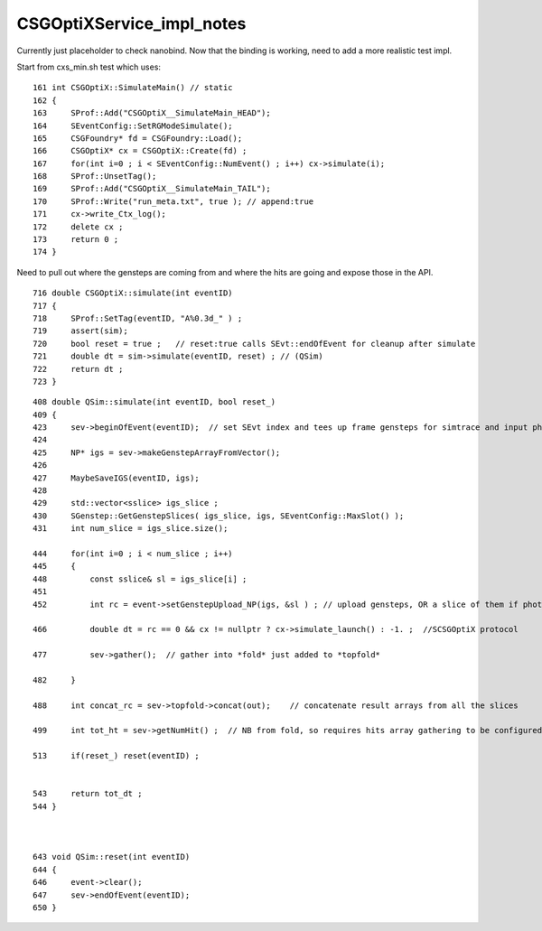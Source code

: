 CSGOptiXService_impl_notes
============================

Currently just placeholder to check nanobind.
Now that the binding is working, need to add
a more realistic test impl.


Start from cxs_min.sh test which uses::

     161 int CSGOptiX::SimulateMain() // static
     162 {
     163     SProf::Add("CSGOptiX__SimulateMain_HEAD");
     164     SEventConfig::SetRGModeSimulate();
     165     CSGFoundry* fd = CSGFoundry::Load();
     166     CSGOptiX* cx = CSGOptiX::Create(fd) ;
     167     for(int i=0 ; i < SEventConfig::NumEvent() ; i++) cx->simulate(i);
     168     SProf::UnsetTag();
     169     SProf::Add("CSGOptiX__SimulateMain_TAIL");
     170     SProf::Write("run_meta.txt", true ); // append:true
     171     cx->write_Ctx_log();
     172     delete cx ;
     173     return 0 ;
     174 }


Need to pull out where the gensteps are coming from and where the hits
are going and expose those in the API.

::

     716 double CSGOptiX::simulate(int eventID)
     717 {
     718     SProf::SetTag(eventID, "A%0.3d_" ) ;
     719     assert(sim);
     720     bool reset = true ;   // reset:true calls SEvt::endOfEvent for cleanup after simulate
     721     double dt = sim->simulate(eventID, reset) ; // (QSim)
     722     return dt ;
     723 }




::

     408 double QSim::simulate(int eventID, bool reset_)
     409 {
     423     sev->beginOfEvent(eventID);  // set SEvt index and tees up frame gensteps for simtrace and input photon simulate running
     424 
     425     NP* igs = sev->makeGenstepArrayFromVector();
     426 
     427     MaybeSaveIGS(eventID, igs);
     428 
     429     std::vector<sslice> igs_slice ;
     430     SGenstep::GetGenstepSlices( igs_slice, igs, SEventConfig::MaxSlot() );
     431     int num_slice = igs_slice.size();

     444     for(int i=0 ; i < num_slice ; i++)
     445     {
     448         const sslice& sl = igs_slice[i] ;
     451 
     452         int rc = event->setGenstepUpload_NP(igs, &sl ) ; // upload gensteps, OR a slice of them if photon total would not fit VRAM
 
     466         double dt = rc == 0 && cx != nullptr ? cx->simulate_launch() : -1. ;  //SCSGOptiX protocol

     477         sev->gather();  // gather into *fold* just added to *topfold*

     482     }

     488     int concat_rc = sev->topfold->concat(out);    // concatenate result arrays from all the slices 

     499     int tot_ht = sev->getNumHit() ;  // NB from fold, so requires hits array gathering to be configured to get non-zero

     513     if(reset_) reset(eventID) ;


     543     return tot_dt ;
     544 }



     643 void QSim::reset(int eventID)
     644 {
     646     event->clear();
     647     sev->endOfEvent(eventID);
     650 }





